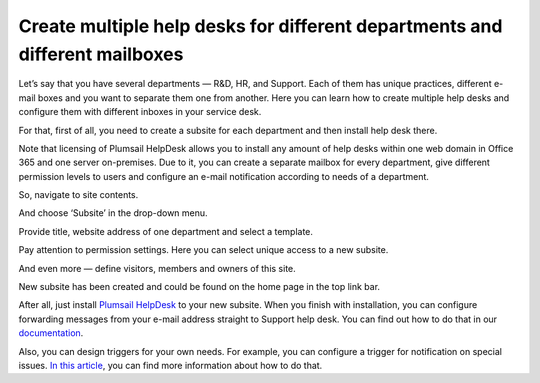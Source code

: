 Create multiple help desks for different departments and different mailboxes
############################################################################

Let’s say that you have several departments — R&D, HR, and Support. Each of them has unique practices, different e-mail boxes and you want to separate them one from another. Here you can learn how to create multiple help desks and configure them with different inboxes in your service desk.

For that, first of all, you need to create a subsite for each department and then install help desk there.

Note that licensing of Plumsail HelpDesk allows you to install any amount of help desks within one web domain in Office 365 and one server on-premises. Due to it, you can create a separate mailbox for every department, give different permission levels to users and configure an e-mail notification according to needs of a department.

So, navigate to site contents.

|siteContent|

And choose ‘Subsite’ in the drop-down menu.

|Subsite|

Provide title, website address of one department and select a template.  

|SubsiteDetails|

Pay attention to permission settings. Here you can select unique access to a new subsite.

|SubsitePermissions|

And even more — define visitors, members and owners of this site.

|SubsiteVisitors|

New subsite has been created and could be found on the home page in the top link bar.

|TopLinkBar|

After all, just install `Plumsail HelpDesk`_ to your new subsite. When you finish with installation, you can configure forwarding messages from your e-mail address straight to Support help desk. You can find out how to do that in our `documentation`_.

|Email|

Also, you can design triggers for your own needs. For example, you can configure a trigger for notification on special issues. `In this article`_, you can find more information about how to do that.

.. |siteContent| image:: ../_static/img/site-content.png
   :alt: Site contents
.. |Subsite| image:: ../_static/img/subsite.png
   :alt: Subsite
.. |SubsiteDetails| image:: ../_static/img/subsite-details.png
   :alt: Subsite details
.. |SubsitePermissions| image:: ../_static/img/subsite-perm.png
   :alt: Subsite permissions
.. |SubsiteVisitors| image:: ../_static/img/subsite-visitors.png
   :alt: Subsite visitors
.. |TopLinkBar| image:: ../_static/img/top-link-bar.png
   :alt: Top link bar
.. |Email| image:: ../_static/img/email-settings-forwarding.png
   :alt: Email settings

.. _Plumsail HelpDesk: https://plumsail.com/sharepoint-helpdesk/download/
.. _documentation: https://plumsail.com/docs/help-desk-o365/v1.x/Configuration%20Guide/Email%20settings.html#forwarding-of-e-mail-messages-from-your-support-mailbox
.. _In this article: https://plumsail.com/docs/help-desk-o365/v1.x/How%20To/Add%20new%20email%20notification.html